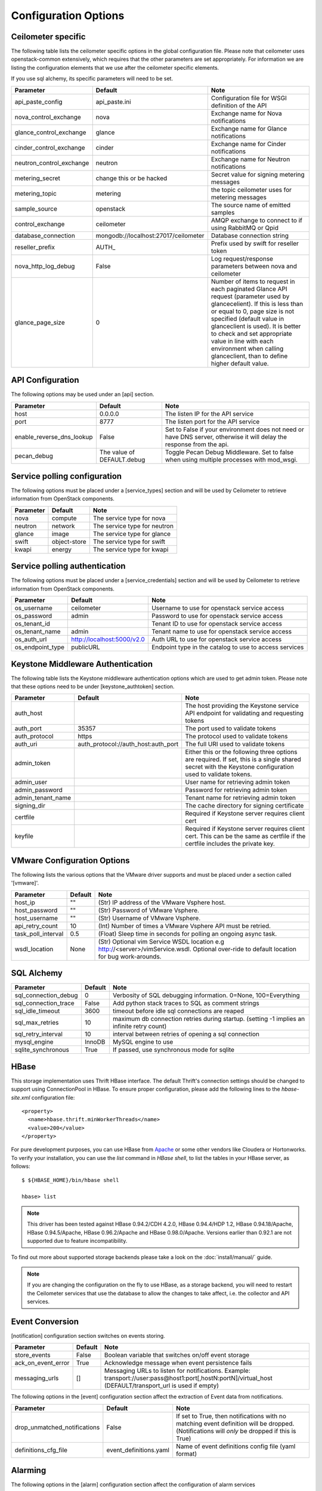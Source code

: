 ..
      Copyright 2012 New Dream Network, LLC (DreamHost)

      Licensed under the Apache License, Version 2.0 (the "License"); you may
      not use this file except in compliance with the License. You may obtain
      a copy of the License at

          http://www.apache.org/licenses/LICENSE-2.0

      Unless required by applicable law or agreed to in writing, software
      distributed under the License is distributed on an "AS IS" BASIS, WITHOUT
      WARRANTIES OR CONDITIONS OF ANY KIND, either express or implied. See the
      License for the specific language governing permissions and limitations
      under the License.

=======================
 Configuration Options
=======================

Ceilometer specific
===================

The following table lists the ceilometer specific options in the global configuration file.
Please note that ceilometer uses openstack-common extensively, which requires that
the other parameters are set appropriately. For information we are listing the configuration
elements that we use after the ceilometer specific elements.

If you use sql alchemy, its specific parameters will need to be set.


===============================  ====================================  ==============================================================
Parameter                        Default                               Note
===============================  ====================================  ==============================================================
api_paste_config                 api_paste.ini                         Configuration file for WSGI definition of the API
nova_control_exchange            nova                                  Exchange name for Nova notifications
glance_control_exchange          glance                                Exchange name for Glance notifications
cinder_control_exchange          cinder                                Exchange name for Cinder notifications
neutron_control_exchange         neutron                               Exchange name for Neutron notifications
metering_secret                  change this or be hacked              Secret value for signing metering messages
metering_topic                   metering                              the topic ceilometer uses for metering messages
sample_source                    openstack                             The source name of emitted samples
control_exchange                 ceilometer                            AMQP exchange to connect to if using RabbitMQ or Qpid
database_connection              mongodb://localhost:27017/ceilometer  Database connection string
reseller_prefix                  AUTH\_                                Prefix used by swift for reseller token
nova_http_log_debug              False                                 Log request/response parameters between nova and ceilometer
glance_page_size                 0                                     Number of items to request in each paginated Glance API
                                                                       request (parameter used by glancecelient). If this is less
                                                                       than or equal to 0, page size is not specified (default value
                                                                       in glanceclient is used). It is better to check and set
                                                                       appropriate value in line with each environment when calling
                                                                       glanceclient, than to define higher default value.
===============================  ====================================  ==============================================================

API Configuration
=================

The following options may be used under an [api] section.

===============================  ====================================  ===============================================================
Parameter                        Default                               Note
===============================  ====================================  ===============================================================
host                             0.0.0.0                               The listen IP for the API service
port                             8777                                  The listen port for the API service
enable_reverse_dns_lookup        False                                 Set to False if your environment does not need or have DNS
                                                                       server, otherwise it will delay the response from the api.
pecan_debug                      The value of DEFAULT.debug            Toggle Pecan Debug Middleware. Set to false when using multiple
                                                                       processes with mod_wsgi.
===============================  ====================================  ===============================================================

Service polling configuration
==============================

The following options must be placed under a [service_types] section
and will be used by Ceilometer to retrieve information from OpenStack
components.

===============================  ====================================  ==============================================================
Parameter                        Default                               Note
===============================  ====================================  ==============================================================
nova                             compute                               The service type for nova
neutron                          network                               The service type for neutron
glance                           image                                 The service type for glance
swift                            object-store                          The service type for swift
kwapi                            energy                                The service type for kwapi
===============================  ====================================  ==============================================================

Service polling authentication
==============================

The following options must be placed under a [service_credentials] section
and will be used by Ceilometer to retrieve information from OpenStack
components.

===============================  ====================================  ==============================================================
Parameter                        Default                               Note
===============================  ====================================  ==============================================================
os_username                      ceilometer                            Username to use for openstack service access
os_password                      admin                                 Password to use for openstack service access
os_tenant_id                                                           Tenant ID to use for openstack service access
os_tenant_name                   admin                                 Tenant name to use for openstack service access
os_auth_url                      http://localhost:5000/v2.0            Auth URL to use for openstack service access
os_endpoint_type                 publicURL                             Endpoint type in the catalog to use to access services
===============================  ====================================  ==============================================================

Keystone Middleware Authentication
==================================

The following table lists the Keystone middleware authentication options which are used to get admin token.
Please note that these options need to be under [keystone_authtoken] section.

===============================  ====================================  ==============================================================
Parameter                        Default                               Note
===============================  ====================================  ==============================================================
auth_host                                                              The host providing the Keystone service API endpoint for
                                                                       validating and requesting tokens
auth_port                        35357                                 The port used to validate tokens
auth_protocol                    https                                 The protocol used to validate tokens
auth_uri                         auth_protocol://auth_host:auth_port   The full URI used to validate tokens
admin_token                                                            Either this or the following three options are required. If
                                                                       set, this is a single shared secret with the Keystone
                                                                       configuration used to validate tokens.
admin_user                                                             User name for retrieving admin token
admin_password                                                         Password for retrieving admin token
admin_tenant_name                                                      Tenant name for retrieving admin token
signing_dir                                                            The cache directory for signing certificate
certfile                                                               Required if Keystone server requires client cert
keyfile                                                                Required if Keystone server requires client cert. This can be
                                                                       the same as certfile if the certfile includes the private key.
===============================  ====================================  ==============================================================

VMware Configuration Options
============================

The following lists the various options that the VMware driver supports and must be placed
under a section called '[vmware]'.

==========================  ====================================  =================================================================
Parameter                   Default                               Note
==========================  ====================================  =================================================================
host_ip                     ""                                    (Str) IP address of the VMware Vsphere host.
host_password               ""                                    (Str) Password of VMware Vsphere.
host_username               ""                                    (Str) Username of VMware Vsphere.
api_retry_count             10                                    (Int) Number of times a VMware Vsphere API must be retried.
task_poll_interval          0.5                                   (Float) Sleep time in seconds for polling an ongoing async task.
wsdl_location               None                                  (Str) Optional vim Service WSDL location
                                                                  e.g http://<server>/vimService.wsdl. Optional over-ride to
                                                                  default location for bug work-arounds.
==========================  ====================================  =================================================================

SQL Alchemy
===========

==========================  ====================================  ==============================================================
Parameter                   Default                               Note
==========================  ====================================  ==============================================================
sql_connection_debug        0                                     Verbosity of SQL debugging information. 0=None, 100=Everything
sql_connection_trace        False                                 Add python stack traces to SQL as comment strings
sql_idle_timeout            3600                                  timeout before idle sql connections are reaped
sql_max_retries             10                                    maximum db connection retries during startup.
                                                                  (setting -1 implies an infinite retry count)
sql_retry_interval          10                                    interval between retries of opening a sql connection
mysql_engine                InnoDB                                MySQL engine to use
sqlite_synchronous          True                                  If passed, use synchronous mode for sqlite
==========================  ====================================  ==============================================================

HBase
===================

This storage implementation uses Thrift HBase interface. The default Thrift's
connection settings should be changed to support using ConnectionPool in HBase.
To ensure proper configuration, please add the following lines to the
`hbase-site.xml` configuration file::

    <property>
      <name>hbase.thrift.minWorkerThreads</name>
      <value>200</value>
    </property>

For pure development purposes, you can use HBase from Apache_ or some other
vendors like Cloudera or Hortonworks. To verify your installation, you can use
the `list` command in `HBase shell`, to list the tables in your
HBase server, as follows::

    $ ${HBASE_HOME}/bin/hbase shell

    hbase> list

.. note::
    This driver has been tested against HBase 0.94.2/CDH 4.2.0,
    HBase 0.94.4/HDP 1.2, HBase 0.94.18/Apache, HBase 0.94.5/Apache,
    HBase 0.96.2/Apache and HBase 0.98.0/Apache.
    Versions earlier than 0.92.1 are not supported due to feature incompatibility.

To find out more about supported storage backends please take a look on the
:doc:`install/manual/` guide.

.. note::

    If you are changing the configuration on the fly to use HBase, as a storage
    backend, you will need to restart the Ceilometer services that use the
    database to allow the changes to take affect, i.e. the collector and API
    services.

.. _Apache: https://hbase.apache.org/book/quickstart.html

Event Conversion
================

[notification] configuration section switches on events storing.

==================================  ======================================  ==============================================================
Parameter                           Default                                 Note
==================================  ======================================  ==============================================================
store_events                        False                                   Boolean variable that switches on/off event storage
ack_on_event_error                  True                                    Acknowledge message when event persistence fails
messaging_urls                      []                                      Messaging URLs to listen for notifications. Example:
                                                                            transport://user:pass@host1:port[,hostN:portN]/virtual_host
                                                                            (DEFAULT/transport_url is used if empty)
==================================  ======================================  ==============================================================

The following options in the [event] configuration section affect the extraction of Event data from notifications.

==================================  ======================================  ==============================================================
Parameter                           Default                                 Note
==================================  ======================================  ==============================================================
drop_unmatched_notifications        False                                   If set to True, then notifications with no matching event
                                                                            definition will be dropped.
                                                                            (Notifications will *only* be dropped if this is True)
definitions_cfg_file                event_definitions.yaml                  Name of event definitions config file (yaml format)
==================================  ======================================  ==============================================================

Alarming
========

The following options in the [alarm] configuration section affect the configuration of alarm services

======================  ==============  ====================================================================================
Parameter               Default         Note
======================  ==============  ====================================================================================
evaluation_service      singleton       Driver to use for alarm evaluation service:
                                          * singleton:   All alarms are evaluated by one alarm evaluation service instance
                                          * partitioned: All alarms are dispatched across all alarm evaluation service
                                            instances to be evaluate
======================  ==============  ====================================================================================


Collector
=========

The following options in the [collector] configuration section affect the collector service

=====================================  ======================================  ==============================================================
Parameter                              Default                                 Note
=====================================  ======================================  ==============================================================
requeue_sample_on_dispatcher_error     False                                   Requeue the sample on the collector sample queue when the
                                                                               collector fails to dispatch it. This option is only valid if
                                                                               the sample comes from the notifier publisher
=====================================  ======================================  ==============================================================



General options
===============

The following is the list of openstack-common options that we use:

===========================  ====================================  ==============================================================
Parameter                    Default                               Note
===========================  ====================================  ==============================================================
default_notification_level   INFO                                  Default notification level for outgoing notifications
default_publisher_id         $host                                 Default publisher_id for outgoing notifications
bind_host                    0.0.0.0                               IP address to listen on
bind_port                    9292                                  Port numver to listen on
port                         5672                                  Rabbit MQ port to liste on
fake_rabbit                  False                                 If passed, use a fake RabbitMQ provider
publish_errors               False                                 publish error events
use_stderr                   True                                  Log output to standard error
logfile_mode                 0644                                  Default file mode used when creating log files
log_dir                                                            Log output to a per-service log file in named directory
log_file                                                           Log output to a named file
log_format                   date-time level name msg              Log format
log_date_format              YYYY-MM-DD hh:mm:ss                   Log date format
log_config                                                         Logging configuration file used. The options specified in that
                                                                    config file will override any other logging options specified
                                                                    in Ceilometer config file.
default_log_levels           ['amqplib=WARN',sqlalchemy=WARN,...]  Default log level per components
notification_topics          ['notifications', ]                   AMQP topic used for openstack notifications
enabled_apis                 ['ec2', 'osapi_compute']              List of APIs to enable by default
verbose                      False                                 Print more verbose output
debug                        False                                 Print debugging output
state_path                   currentdir                            Top-level directory for maintaining nova state
sqlite_db                    nova.sqlite                           file name for sqlite
sql_connection               sqlite:///$state_path/$sqlite_db      connection string for sql database
matchmaker_ringfile          /etc/nova/matchmaker_ring.json        Matchmaker ring file (JSON)
rpc_zmq_bind_address         '*'                                   ZeroMQ bind address
rpc_zmq_matchmaker           ceilometer.openstack.common.rpc.      MatchMaker drivers
                             matchmaker.MatchMakerLocalhost
rpc_zmq_port                 9501                                  ZeroMQ receiver listening port
rpc_zmq_port_pub             9502                                  ZeroMQ fanout publisher port
rpc_zmq_contexts             1                                     Number of ZeroMQ contexts
rpc_zmq_ipc_dir              /var/run/openstack                    Directory for holding IPC sockets
rabbit_port                  5672                                  The RabbitMQ broker port where a single node is used
rabbit_host                  localhost                             The RabbitMQ broker address where a single node is used
rabbit_hosts                 ['$rabbit_host:$rabbit_port']         The list of rabbit hosts to listen to
rabbit_userid                guest                                 the RabbitMQ userid
rabbit_password              guest                                 the RabbitMQ password
rabbit_virtual_host          /                                     the RabbitMQ virtual host
rabbit_retry_interval        1                                     how frequently to retry connecting with RabbitMQ
rabbit_retry_backoff         2                                     how long to backoff for between retries when connecting
rabbit_max_retries           0                                     maximum retries with trying to connect to RabbitMQ
                                                                   (the default of 0 implies an infinite retry count)
rabbit_durable_queues        False                                 use durable queues in RabbitMQ
rabbit_use_ssl               False                                 connect over SSL for RabbitMQ
rabbit_durable_queues        False                                 use durable queues in RabbitMQ
rabbit_ha_queues             False                                 use H/A queues in RabbitMQ (x-ha-policy: all).
kombu_ssl_version                                                  SSL version to use (valid only if SSL enabled)
kombu_ssl_keyfile                                                  SSL key file (valid only if SSL enabled)
kombu_ssl_certfile                                                 SSL cert file (valid only if SSL enabled)
kombu_ssl_ca_certs                                                 SSL certification authority file
qpid_hostname                localhost                             Qpid broker hostname
qpid_port                    5672                                  Qpid broker port
qpid_username                                                      Username for qpid connection
qpid_password                                                      Password for qpid connection
qpid_sasl_mechanisms                                               Space separated list of SASL mechanisms to use for auth
qpid_reconnect_timeout       0                                     Reconnection timeout in seconds
qpid_reconnect_limit         0                                     Max reconnections before giving up
qpid_reconnect_interval_min  0                                     Minimum seconds between reconnection attempts
qpid_reconnect_interval_max  0                                     Maximum seconds between reconnection attempts
qpid_reconnect_interval      0                                     Equivalent to setting max and min to the same value
qpid_heartbeat               60                                    Seconds between connection keepalive heartbeats
qpid_protocol                tcp                                   Transport to use, either 'tcp' or 'ssl'
qpid_reconnect               True                                  Automatically reconnect
qpid_tcp_nodelay             True                                  Disable Nagle algorithm
rpc_backend                  kombu                                 The messaging module to use, defaults to kombu.
rpc_thread_pool_size         64                                    Size of RPC thread pool
rpc_conn_pool_size           30                                    Size of RPC connection pool
rpc_response_timeout         60                                    Seconds to wait for a response from call or multicall
rpc_cast_timeout             30                                    Seconds to wait before a cast expires (TTL).
                                                                   Only supported by impl_zmq.
dispatchers                  database                              The list of dispatchers to process metering data.
===========================  ====================================  ==============================================================


Sample Configuration file
=========================

The sample configuration file for Ceilometer, named
etc/ceilometer/ceilometer.conf.sample, was removed from version control after
the Icehouse release. For more details, please read the file
etc/ceilometer/README-ceilometer.conf.txt. You can generate this sample
configuration file by running ``tox -e genconfig``.

.. note::
    tox version 1.7.0 and 1.7.1 have a `backward compatibility issue`_
    with OpenStack projects. If you meet the "tox.ConfigError: ConfigError:
    substitution key 'posargs' not found" problem, run
    ``sudo pip install -U "tox>=1.6.1,!=1.7.0,!=1.7.1"`` to get a proper
    version, then try ``tox -e genconfig`` again.

.. _`backward compatibility issue`: https://bitbucket.org/hpk42/tox/issue/150/posargs-configerror

.. _Pipeline-Configuration:

Pipelines
=========

Pipelines describe a coupling between sources of samples and the
corresponding sinks for transformation and publication of these
data.

A source is a producer of samples, in effect a set of pollsters and/or
notification handlers emitting samples for a set of matching meters.
See :doc:`contributing/plugins` and :ref:`plugins-and-containers` for
details on how to write and plug in your plugins.

Each source configuration encapsulates meter name matching, polling
interval determination, optional resource enumeration or discovery,
and mapping to one or more sinks for publication.

A sink on the other hand is a consumer of samples, providing logic for
the transformation and publication of samples emitted from related sources.
Each sink configuration is concerned `only` with the transformation rules
and publication conduits for samples.

In effect, a sink describes a chain of handlers. The chain starts with
zero or more transformers and ends with one or more publishers. The first
transformer in the chain is passed samples from the corresponding source,
takes some action such as deriving rate of change, performing unit conversion,
or aggregating, before passing the modified sample to next step.

The chains end with one or more publishers. This component makes it possible
to persist the data into storage through the message bus or to send it to one
or more external consumers. One chain can contain multiple publishers, see the
:ref:`multi-publisher` section.


Pipeline configuration
----------------------

Pipeline configuration by default, is stored in a separate configuration file,
called pipeline.yaml, next to the ceilometer.conf file. The pipeline
configuration file can be set in the *pipeline_cfg_file* parameter in
ceilometer.conf. Multiple chains can be defined in one configuration file.

The chain definition looks like the following::

    ---
    sources:
      - name: 'source name'
        interval: 'how often should the samples be injected into the pipeline'
        meters:
          - 'meter filter'
        resources:
          - 'list of resource URLs'
        discovery:
          - 'list of discoverers'
        sinks
          - 'sink name'
    sinks:
      - name: 'sink name'
        transformers: 'definition of transformers'
        publishers:
          - 'list of publishers'

The *name* parameter of a source is unrelated to anything else;
nothing references a source by name, and a source's name does not have
to match anything.

The *interval* parameter in the sources section should be defined in seconds. It
determines the cadence of sample injection into the pipeline, where samples are
produced under the direct control of an agent, i.e. via a polling cycle as opposed
to incoming notifications.

There are several ways to define the list of meters for a pipeline source. The
list of valid meters can be found in the :ref:`measurements` section. There is
a possibility to define all the meters, or just included or excluded meters,
with which a source should operate:

* To include all meters, use the '*' wildcard symbol.
* To define the list of meters, use either of the following:

  * To define the list of included meters, use the 'meter_name' syntax
  * To define the list of excluded meters, use the '!meter_name' syntax
  * For meters, which identify a complex Sample field, use the wildcard
    symbol to select all, e.g. for "instance:m1.tiny", use "instance:\*"

The above definition methods can be used in the following combinations:

* Only the wildcard symbol
* The list of included meters
* The list of excluded meters
* Wildcard symbol with the list of excluded meters

.. note::
    At least one of the above variations should be included in the meters
    section. Included and excluded meters cannot co-exist in the same
    pipeline. Wildcard and included meters cannot co-exist in the same
    pipeline definition section.

A given polling plugin is invoked according to each source section
whose *meters* parameter matches the plugin's meter name.  That is,
the matching source sections are combined by union, not intersection,
of the prescribed time series.

The optional *resources* section of a pipeline source allows a list of
static resource URLs to be configured. An amalgamated list of all
statically configured resources for a set of pipeline sources with a
common interval is passed to individual pollsters matching those pipelines.

The optional *discovery* section of a pipeline source contains the list of
discoverers. These discoverers can be used to dynamically discover the
resources to be polled by the pollsters defined in this pipeline. The name
of the discoverers should be the same as the related names of plugins in
setup.cfg.

If *resources* or *discovery* section is not set, the default value would
be an empty list. If both *resources* and *discovery* are set, the final
resources passed to the pollsters will be the combination of the dynamic
resources returned by the discoverers and the static resources defined
in the *resources* section. If there are some duplications between the
resources returned by the discoverers and those defined in the *resources*
section, the duplication will be removed before passing those resources
to the pollsters.

There are three ways a pollster can get a list of resources to poll, as the
following in descending order of precedence:

    1. From the per-pipeline configured discovery and/or static resources.
    2. From the per-pollster default discovery.
    3. From the per-agent default discovery.

The *transformers* section of a pipeline sink provides the possibility to add a
list of transformer definitions. The names of the transformers should be the same
as the names of the related extensions in setup.cfg. For a more detailed
description, please see the :ref:`transformers` section.

The *publishers* section contains the list of publishers, where the samples
data should be sent after the possible transformations. The names of the
publishers should be the same as the related names of the plugins in
setup.cfg.

The default configuration can be found in `pipeline.yaml`_.

.. _pipeline.yaml: https://git.openstack.org/cgit/openstack/ceilometer/tree/etc/ceilometer/pipeline.yaml

.. _publishers:

Publishers
++++++++++

The definition of publishers looks like::

    publishers:
        - udp://10.0.0.2:1234
        - rpc://?per_meter_topic=1
        - notifier://?policy=drop&max_queue_length=512

The udp publisher is configurable like this: *udp://<host>:<port>/*

The rpc publisher is configurable like this:
*rpc://?option1=value1&option2=value2*

Same thing for the notifier publisher:
*notifier://?option1=value1&option2=value2*

For rpc and notifier the options are:

- *per_meter_topic=1* to publish the samples on additional
  *<metering_topic>.<sample_name>* topic queue besides the *<metering_topic>*
  queue
- *policy=(default|drop|queue)* to configure the behavior when the publisher
  fails to send the samples, where the predefined values mean the following:

  - *default*, wait and block until the samples have been sent
  - *drop*, drop the samples which are failed to be sent
  - *queue*, create an in-memory queue and retry to send the samples on the
    queue on the next samples publishing (the queue length can be configured
    with *max_queue_length=1024*, 1024 is the default)

.. _transformers:

Transformers
************

The definition of transformers can contain the following fields::

    transformers:
        - name: 'name of the transformer'
          parameters:

The *parameters* section can contain transformer specific fields, like source
and target fields with different subfields in case of the rate_of_change,
which depends on the implementation of the transformer.

.. _rate_of_change_transformer:

Rate of change transformer
++++++++++++++++++++++++++

In the case of the transformer that creates the *cpu_util* meter, the definition
looks like the following::

    transformers:
        - name: "rate_of_change"
          parameters:
              target:
                  name: "cpu_util"
                  unit: "%"
                  type: "gauge"
                  scale: "100.0 / (10**9 * (resource_metadata.cpu_number or 1))"

The *rate_of_change* transformer generates the *cpu_util* meter from the
sample values of the *cpu* counter, which represents cumulative CPU time in
nanoseconds. The transformer definition above defines a scale factor (for
nanoseconds, multiple CPUs, etc.), which is applied before the transformation
derives a sequence of gauge samples with unit '%', from the original values
of the *cpu* meter.

The definition for the disk I/O rate, which is also generated by the
*rate_of_change* transformer::

    transformers:
        - name: "rate_of_change"
          parameters:
              source:
                  map_from:
                      name: "disk\\.(read|write)\\.(bytes|requests)"
                      unit: "(B|request)"
              target:
                  map_to:
                      name: "disk.\\1.\\2.rate"
                      unit: "\\1/s"
                  type: "gauge"

Unit conversion transformer
+++++++++++++++++++++++++++

Transformer to apply a unit conversion. It takes the volume of the meter
and multiplies it with the given 'scale' expression. Also supports *map_from*
and *map_to* like the :ref:`rate_of_change_transformer`.

Sample configuration::

    transformers:
    - name: "unit_conversion"
      parameters:
          target:
              name: "disk.kilobytes"
              unit: "KB"
              scale: "1.0 / 1024.0"

With the *map_from* and *map_to*::

    transformers:
        - name: "unit_conversion"
          parameters:
              source:
                  map_from:
                      name: "disk\\.(read|write)\\.bytes"
              target:
                  map_to:
                      name: "disk.\\1.kilobytes"
                  scale: "1.0 / 1024.0"
                  unit: "KB"

Aggregator transformer
++++++++++++++++++++++

A transformer that sums up the incoming samples until enough samples have
come in or a timeout has been reached.

Timeout can be specified with the *retention_time* parameter. If we want to
flush the aggregation after a set number of samples have been aggregated,
we can specify the *size* parameter.

The volume of the created sample is the sum of the volumes of samples that
came into the transformer. Samples can be aggregated by the attributes
*project_id*, *user_id* and *resource_metadata*. To aggregate by the chosen
attributes, specify them in the configuration and set which value of the
attribute to take for the new sample (*first* to take the first sample's
attribute, *last* to take the last sample's attribute, and *drop* to discard
the attribute).

To aggregate 60s worth of samples by resource_metadata and keep the
resource_metadata of the latest received sample::

    transformers:
    - name: "aggregator"
      parameters:
          retention_time: 60
          resource_metadata: last

To aggregate each 15 samples by user_id and resource_metadata and keep the
user_id of the first received sample and drop the resource_metadata::

    transformers:
    - name: "aggregator"
      parameters:
          size: 15
          user_id: first
          resource_metadata: drop

Accumulator transformer
+++++++++++++++++++++++

This transformer simply caches the samples until enough samples have arrived
and then flushes them all down the pipeline at once.
::

    transformers:
    - name: "accumulator"
      parameters:
          size: 15

Multi meter arithmetic transformer
++++++++++++++++++++++++++++++++++

This transformer enables us to perform arithmetic calculations
over one or more meters and/or their metadata, for example:

    memory_util = 100 * memory.usage / memory .

A new sample is created with the properties described in the 'target'
section of the transformer's configuration. The sample's volume is the result
of the provided expression. The calculation is performed on samples from the
same resource.

.. note::
    The calculation is limited to meters with the same interval.

Example configuration::

    transformers:
    - name: "arithmetic"
      parameters:
        target:
          name: "memory_util"
          unit: "%"
          type: "gauge"
          expr: "100 * $(memory.usage) / $(memory)"

To demonstrate the use of metadata, here is the implementation of
a silly metric that shows average CPU time per core::

    transformers:
    - name: "arithmetic"
      parameters:
        target:
          name: "avg_cpu_per_core"
          unit: "ns"
          type: "cumulative"
          expr: "$(cpu) / ($(cpu).resource_metadata.cpu_number or 1)"

Expression evaluation gracefully handles NaNs and exceptions. In such
a case it does not create a new sample but only logs a warning.
